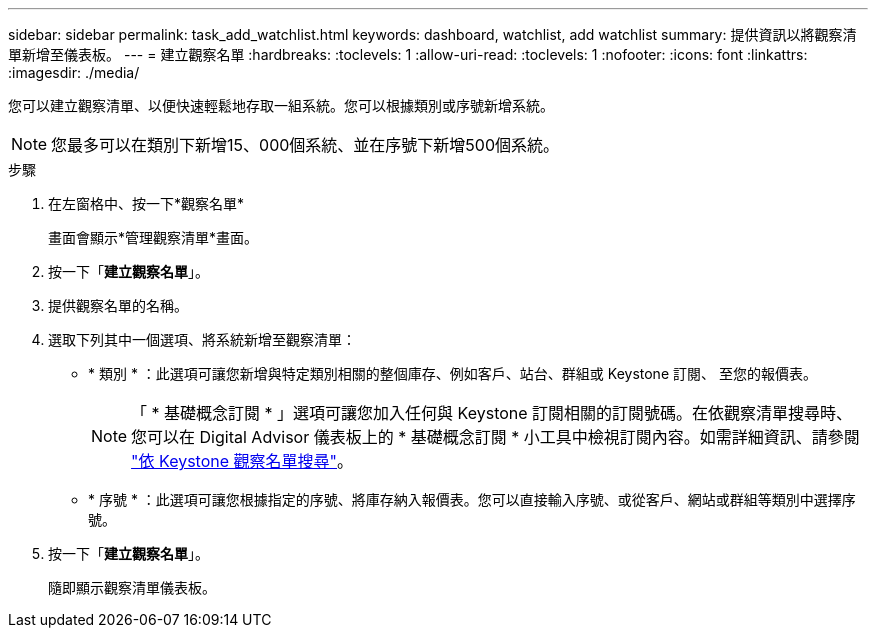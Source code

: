---
sidebar: sidebar 
permalink: task_add_watchlist.html 
keywords: dashboard, watchlist, add watchlist 
summary: 提供資訊以將觀察清單新增至儀表板。 
---
= 建立觀察名單
:hardbreaks:
:toclevels: 1
:allow-uri-read: 
:toclevels: 1
:nofooter: 
:icons: font
:linkattrs: 
:imagesdir: ./media/


[role="lead"]
您可以建立觀察清單、以便快速輕鬆地存取一組系統。您可以根據類別或序號新增系統。


NOTE: 您最多可以在類別下新增15、000個系統、並在序號下新增500個系統。

.步驟
. 在左窗格中、按一下*觀察名單*
+
畫面會顯示*管理觀察清單*畫面。

. 按一下「*建立觀察名單*」。
. 提供觀察名單的名稱。
. 選取下列其中一個選項、將系統新增至觀察清單：
+
** * 類別 * ：此選項可讓您新增與特定類別相關的整個庫存、例如客戶、站台、群組或 Keystone 訂閱、 至您的報價表。
+

NOTE: 「 * 基礎概念訂閱 * 」選項可讓您加入任何與 Keystone 訂閱相關的訂閱號碼。在依觀察清單搜尋時、您可以在 Digital Advisor 儀表板上的 * 基礎概念訂閱 * 小工具中檢視訂閱內容。如需詳細資訊、請參閱 link:https://docs.netapp.com/us-en/keystone-staas/integrations/keystone-aiq.html#search-by-keystone-watchlists["依 Keystone 觀察名單搜尋"^]。

** * 序號 * ：此選項可讓您根據指定的序號、將庫存納入報價表。您可以直接輸入序號、或從客戶、網站或群組等類別中選擇序號。


. 按一下「*建立觀察名單*」。
+
隨即顯示觀察清單儀表板。


